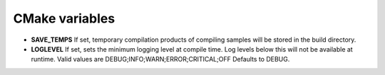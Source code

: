 CMake variables
---------------------------------------

- **SAVE_TEMPS**
  If set, temporary compilation products of compiling samples
  will be stored in the build directory.

- **LOGLEVEL**
  If set, sets the minimum logging level at compile time.
  Log levels below this will not be available at runtime.
  Valid values are DEBUG;INFO;WARN;ERROR;CRITICAL;OFF
  Defaults to DEBUG.
